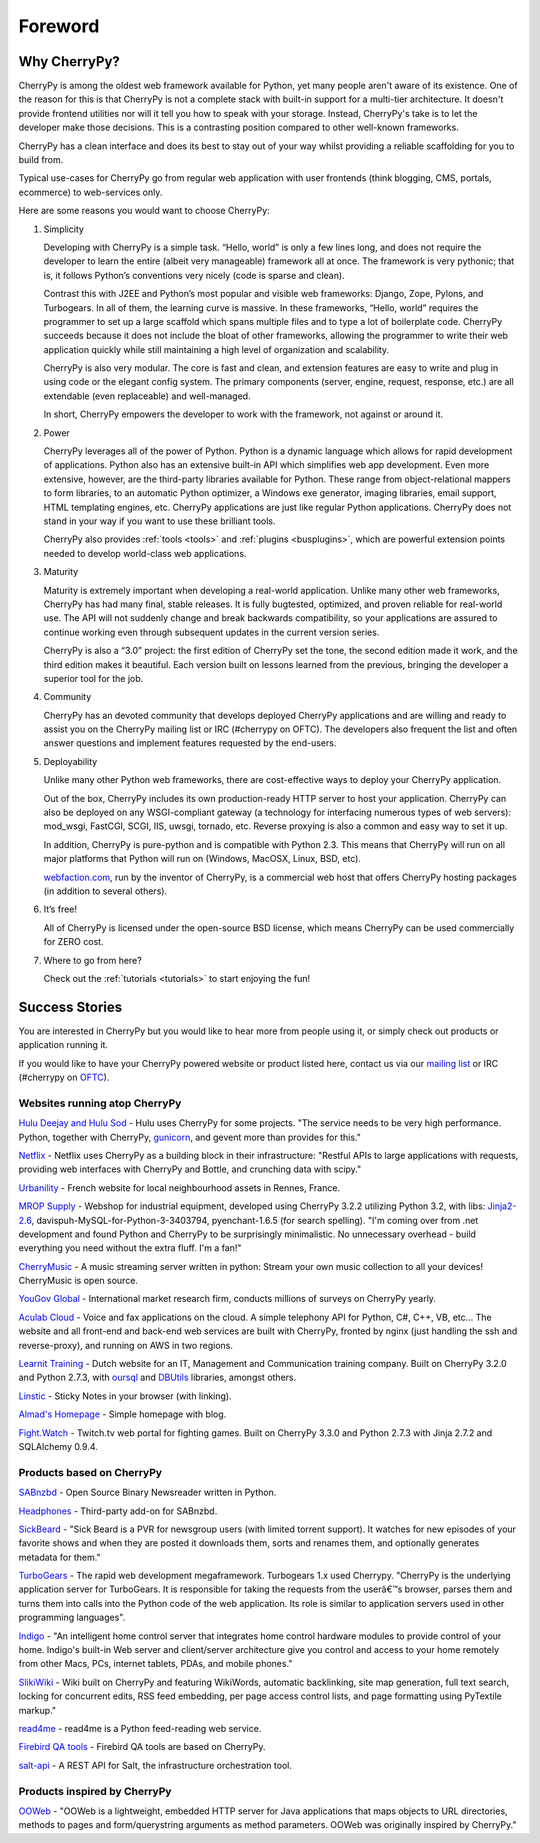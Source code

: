 Foreword
--------

Why CherryPy?
#############

CherryPy is among the oldest web framework available for Python, yet many people aren't aware of its existence. 
One of the reason for this is that CherryPy is not a complete stack with built-in support for a multi-tier architecture.
It doesn't provide frontend utilities nor will it tell you how to speak with your storage. Instead, CherryPy's take
is to let the developer make those decisions. This is a contrasting position compared to other well-known frameworks. 

CherryPy has a clean interface and does its best to stay out of your way whilst providing
a reliable scaffolding for you to build from.

Typical use-cases for CherryPy go from regular web application with user frontends 
(think blogging, CMS, portals, ecommerce) to web-services only.

Here are some reasons you would want to choose CherryPy:

1. Simplicity

   Developing with CherryPy is a simple task. “Hello, world” is only a few lines long, and does not require the developer to learn the entire (albeit very manageable) framework all at once. The framework is very pythonic; that is, it follows Python’s conventions very nicely (code is sparse and clean).

   Contrast this with J2EE and Python’s most popular and visible web frameworks: Django, Zope, Pylons, and Turbogears. In all of them, the learning curve is massive. In these frameworks, “Hello, world” requires the programmer to set up a large scaffold which spans multiple files and to type a lot of boilerplate code. CherryPy succeeds because it does not include the bloat of other frameworks, allowing the programmer to write their web application quickly while still maintaining a high level of organization and scalability.

   CherryPy is also very modular. The core is fast and clean, and extension features are easy to write and plug in using code or the elegant config system. The primary components (server, engine, request, response, etc.) are all extendable (even replaceable) and well-managed.

   In short, CherryPy empowers the developer to work with the framework, not against or around it.

2. Power

   CherryPy leverages all of the power of Python. Python is a dynamic language which allows for rapid development of applications. Python also has an extensive built-in API which simplifies web app development. Even more extensive, however, are the third-party libraries available for Python. These range from object-relational mappers to form libraries, to an automatic Python optimizer, a Windows exe generator, imaging libraries, email support, HTML templating engines, etc. CherryPy applications are just like regular Python applications. CherryPy does not stand in your way if you want to use these brilliant tools.

   CherryPy also provides :ref:`tools <tools>` and :ref:`plugins <busplugins>`, which are powerful extension points needed to develop world-class web applications.

3. Maturity
   
   Maturity is extremely important when developing a real-world application. Unlike many other web frameworks, CherryPy has had many final, stable releases. It is fully bugtested, optimized, and proven reliable for real-world use. The API will not suddenly change and break backwards compatibility, so your applications are assured to continue working even through subsequent updates in the current version series.

   CherryPy is also a “3.0” project: the first edition of CherryPy set the tone, the second edition made it work, and the third edition makes it beautiful. Each version built on lessons learned from the previous, bringing the developer a superior tool for the job.

4. Community
   
   CherryPy has an devoted community that develops deployed CherryPy applications and are willing and ready to assist you on the CherryPy mailing list or IRC (#cherrypy on OFTC). The developers also frequent the list and often answer questions and implement features requested by the end-users.

5. Deployability

   Unlike many other Python web frameworks, there are cost-effective ways to deploy your CherryPy application.

   Out of the box, CherryPy includes its own production-ready HTTP server to host your application. CherryPy can also be deployed on any WSGI-compliant gateway (a technology for interfacing numerous types of web servers): mod_wsgi, FastCGI, SCGI, IIS, uwsgi, tornado, etc. Reverse proxying is also a common and easy way to set it up.

   In addition, CherryPy is pure-python and is compatible with Python 2.3. This means that CherryPy will run on all major platforms that Python will run on (Windows, MacOSX, Linux, BSD, etc).

   `webfaction.com <https://www.webfaction.com>`_, run by the inventor of CherryPy, is a commercial web host that offers CherryPy hosting packages (in addition to several others).

6. It’s free!

   All of CherryPy is licensed under the open-source BSD license, which means CherryPy can be used commercially for ZERO cost.

7. Where to go from here?

   Check out the :ref:`tutorials <tutorials>` to start enjoying the fun!

.. _successstories:

Success Stories
###############

You are interested in CherryPy but you would like to hear more from people
using it, or simply check out products or application running it.

If you would like to have your CherryPy powered website or product listed here,
contact us via our `mailing list <http://groups.google.com/group/cherrypy-users>`_
or IRC (#cherrypy on `OFTC <http://www.oftc.net/oftc/>`_).


Websites running atop CherryPy
^^^^^^^^^^^^^^^^^^^^^^^^^^^^^^

`Hulu Deejay and Hulu Sod <http://tech.hulu.com/blog/2013/03/13/python-and-hulu>`_ - Hulu uses
CherryPy for some projects.
"The service needs to be very high performance.
Python, together with CherryPy,
`gunicorn <http://gunicorn.org>`_, and gevent more than provides for this."

`Netflix <http://techblog.netflix.com/2013/03/python-at-netflix.html>`_ - Netflix uses CherryPy as a building block in their infrastructure: "Restful APIs to
large applications with requests, providing web interfaces with CherryPy and Bottle,
and crunching data with scipy."

`Urbanility <http://urbanility.com>`_ - French website for local neighbourhood assets in Rennes, France.

`MROP Supply <https://www.mropsupply.com>`_ - Webshop for industrial equipment,
developed using CherryPy 3.2.2 utilizing Python 3.2,
with libs: `Jinja2-2.6 <http://jinja.pocoo.org/docs>`_, davispuh-MySQL-for-Python-3-3403794,
pyenchant-1.6.5 (for search spelling).
"I'm coming over from .net development and found Python and CherryPy to
be surprisingly minimalistic.  No unnecessary overhead - build everything you
need without the extra fluff.  I'm a fan!"

`CherryMusic <http://www.fomori.org/cherrymusic>`_ - A music streaming server written in python:
Stream your own music collection to all your devices! CherryMusic is open source.

`YouGov Global <http://www.yougov.com>`_ - International market research firm, conducts
millions of surveys on CherryPy yearly.

`Aculab Cloud <http://cloud.aculab.com>`_ - Voice and fax applications on the cloud.
A simple telephony API for Python, C#, C++, VB, etc...
The website and all front-end and back-end web services are built with CherryPy,
fronted by nginx (just handling the ssh and reverse-proxy), and running on AWS in two regions.

`Learnit Training <http://www.learnit.nl>`_ - Dutch website for an IT, Management and
Communication training company. Built on CherryPy 3.2.0 and Python 2.7.3, with
`oursql <http://pythonhosted.org/oursql>`_ and
`DBUtils <http://www.webwareforpython.org/DBUtils>`_ libraries, amongst others.

`Linstic <http://linstic.com>`_ - Sticky Notes in your browser (with linking).

`Almad's Homepage <http://www.almad.net>`_ - Simple homepage with blog.

`Fight.Watch <http://fight.watch>`_ - Twitch.tv web portal for fighting games. 
Built on CherryPy 3.3.0 and Python 2.7.3 with Jinja 2.7.2 and SQLAlchemy 0.9.4.

Products based on CherryPy
^^^^^^^^^^^^^^^^^^^^^^^^^^

`SABnzbd <http://sabnzbd.org>`_ - Open Source Binary Newsreader written in Python.

`Headphones <https://github.com/rembo10/headphones>`_  - Third-party add-on for SABnzbd.

`SickBeard <http://sickbeard.com>`_ - "Sick Beard is a PVR for newsgroup users (with limited torrent support). It watches for new episodes of your favorite shows and when they are posted it downloads them, sorts and renames them, and optionally generates metadata for them."

`TurboGears <http://www.turbogears.org>`_ - The rapid web development megaframework. Turbogears 1.x used Cherrypy. "CherryPy is the underlying application server for TurboGears. It is responsible for taking the requests from the userâ€™s browser, parses them and turns them into calls into the Python code of the web application. Its role is similar to application servers used in other programming languages".

`Indigo <http://www.perceptiveautomation.com/indigo/index.html>`_ - "An intelligent home control
server that integrates home control hardware modules to provide control of your home. Indigo's built-in
Web server and client/server architecture give you control and access to your home remotely from
other Macs, PCs, internet tablets, PDAs, and mobile phones."

`SlikiWiki <http://www.sf.net/projects/slikiwiki>`_ - Wiki built on CherryPy and featuring WikiWords, automatic backlinking, site map generation, full text search, locking for concurrent edits, RSS feed embedding, per page access control lists, and page formatting using PyTextile markup."

`read4me <http://sourceforge.net/projects/read4me>`_ - read4me is a Python feed-reading web service.

`Firebird QA tools <http://www.firebirdsql.org/en/quality-assurance>`_ - Firebird QA tools are based on CherryPy.

`salt-api <https://github.com/saltstack/salt-api>`_ - A REST API for Salt, the infrastructure orchestration tool.

Products inspired by CherryPy
^^^^^^^^^^^^^^^^^^^^^^^^^^^^^

`OOWeb <http://ooweb.sourceforge.net/>`_ - "OOWeb is a lightweight, embedded HTTP server for Java applications that maps objects to URL directories, methods to pages and form/querystring arguments as method parameters. OOWeb was originally inspired by CherryPy."
